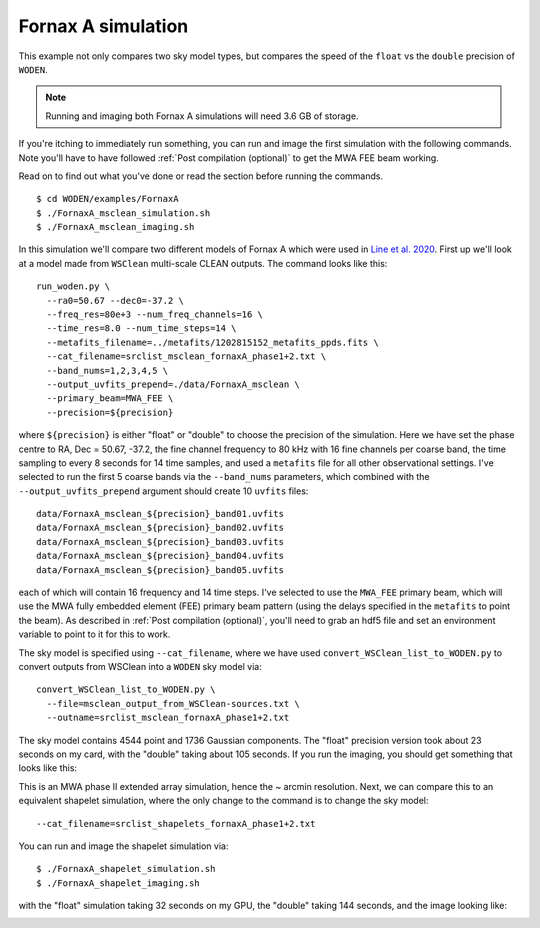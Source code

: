 .. _`Line et al. 2020`: https://doi.org/10.1017/pasa.2020.18

Fornax A simulation
=========================================

This example not only compares two sky model types, but compares the speed of the
``float`` vs the ``double`` precision of ``WODEN``.

.. note:: Running and imaging both Fornax A simulations will need 3.6 GB of storage.

If you're itching to immediately run something, you can run and image the first simulation with the following commands. Note you'll have to have followed :ref:`Post compilation (optional)` to get the MWA FEE beam working.

Read on to find out what you've done or read the section before running the commands.

::

  $ cd WODEN/examples/FornaxA
  $ ./FornaxA_msclean_simulation.sh
  $ ./FornaxA_msclean_imaging.sh

In this simulation we'll compare two different models of Fornax A which were used in `Line et al. 2020`_. First up we'll look at a model made from ``WSClean`` multi-scale CLEAN outputs. The command looks like this::

  run_woden.py \
    --ra0=50.67 --dec0=-37.2 \
    --freq_res=80e+3 --num_freq_channels=16 \
    --time_res=8.0 --num_time_steps=14 \
    --metafits_filename=../metafits/1202815152_metafits_ppds.fits \
    --cat_filename=srclist_msclean_fornaxA_phase1+2.txt \
    --band_nums=1,2,3,4,5 \
    --output_uvfits_prepend=./data/FornaxA_msclean \
    --primary_beam=MWA_FEE \
    --precision=${precision}

where ``${precision}`` is either "float" or "double" to choose the precision of the simulation. Here we have set the phase centre to RA, Dec = 50.67, -37.2, the fine channel frequency to 80 kHz with 16 fine channels per coarse band, the time sampling to every 8 seconds for 14 time samples, and used a ``metafits`` file for all other observational settings. I've selected to run the first 5 coarse bands via the ``--band_nums`` parameters, which combined with the ``--output_uvfits_prepend`` argument should create 10 ``uvfits`` files::

  data/FornaxA_msclean_${precision}_band01.uvfits
  data/FornaxA_msclean_${precision}_band02.uvfits
  data/FornaxA_msclean_${precision}_band03.uvfits
  data/FornaxA_msclean_${precision}_band04.uvfits
  data/FornaxA_msclean_${precision}_band05.uvfits

each of which will contain 16 frequency and 14 time steps. I've selected to use the ``MWA_FEE`` primary beam, which will use the MWA fully embedded element (FEE) primary beam pattern (using the delays specified in the ``metafits`` to point the beam). As described in :ref:`Post compilation (optional)`, you'll need to grab an hdf5 file and set an environment variable to point to it for this to work.

The sky model is specified using ``--cat_filename``, where we have used ``convert_WSClean_list_to_WODEN.py`` to convert outputs from WSClean into a ``WODEN`` sky model via::

  convert_WSClean_list_to_WODEN.py \
    --file=msclean_output_from_WSClean-sources.txt \
    --outname=srclist_msclean_fornaxA_phase1+2.txt

The sky model contains 4544 point and 1736 Gaussian components. The "float" precision version took about 23 seconds on my card, with the "double" taking about 105 seconds. If you run the imaging, you should get something that looks like this:

.. image:: FornaxA_msclean-image.png
   :width: 400pt

This is an MWA phase II extended array simulation, hence the ~ arcmin resolution. Next, we can compare this to an equivalent shapelet simulation, where the only change to the command is to change the sky model::

  --cat_filename=srclist_shapelets_fornaxA_phase1+2.txt

You can run and image the shapelet simulation via::

  $ ./FornaxA_shapelet_simulation.sh
  $ ./FornaxA_shapelet_imaging.sh

with the "float" simulation taking 32 seconds on my GPU, the "double" taking 144 seconds, and the image looking like:

.. image:: FornaxA_shapelets-image.png
   :width: 400pt

